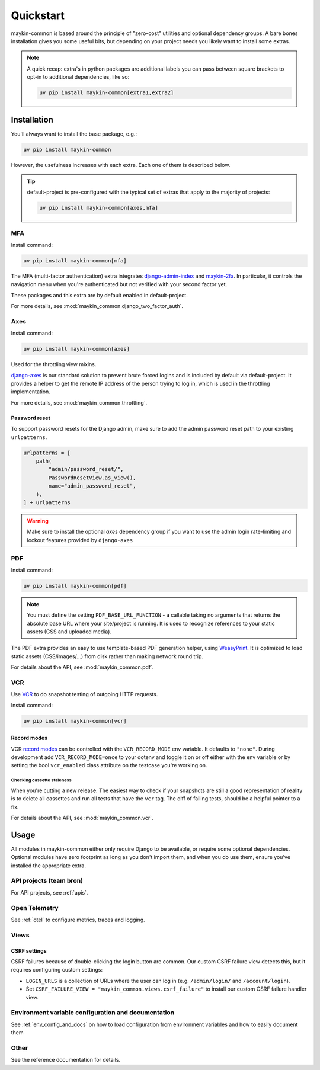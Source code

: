 .. _quickstart:

==========
Quickstart
==========

maykin-common is based around the principle of "zero-cost" utilities and optional
dependency groups. A bare bones installation gives you some useful bits, but depending
on your project needs you likely want to install some extras.

.. note:: A quick recap: extra's in python packages are additional labels you can
   pass between square brackets to opt-in to additional dependencies, like so:

   .. code-block:: bash

      uv pip install maykin-common[extra1,extra2]

Installation
============

You'll always want to install the base package, e.g.:

.. code-block:: bash

    uv pip install maykin-common

However, the usefulness increases with each extra. Each one of them is described below.

.. tip:: default-project is pre-configured with the typical set of extras that apply
   to the majority of projects:

   .. code-block:: bash

       uv pip install maykin-common[axes,mfa]

MFA
---

Install command:

.. code-block:: bash

    uv pip install maykin-common[mfa]

The MFA (multi-factor authentication) extra integrates
`django-admin-index <https://pypi.org/project/django-admin-index>`_ and
`maykin-2fa <https://pypi.org/project/maykin-2fa>`_. In particular, it controls the
navigation menu when you're authenticated but not verified with your second factor yet.

These packages and this extra are by default enabled in default-project.

For more details, see :mod:`maykin_common.django_two_factor_auth`.

Axes
----

Install command:

.. code-block:: bash

    uv pip install maykin-common[axes]

Used for the throttling view mixins.

`django-axes <https://pypi.org/project/django-axes>`_ is our standard solution to
prevent brute forced logins and is included by default via default-project. It provides
a helper to get the remote IP address of the person trying to log in, which is used in
the throttling implementation.

For more details, see :mod:`maykin_common.throttling`.

Password reset
""""""""""""""

To support password resets for the Django admin, make sure to add the admin password
reset path to your existing ``urlpatterns``.

.. code-block:: python

    urlpatterns = [
        path(
            "admin/password_reset/",
            PasswordResetView.as_view(),
            name="admin_password_reset",
        ),
    ] + urlpatterns

.. warning:: Make sure to install the optional *axes* dependency group if you want to use the admin login
    rate-limiting and lockout features provided by ``django-axes``

.. _quickstart_pdf:

PDF
---

Install command:

.. code-block:: bash

    uv pip install maykin-common[pdf]

.. note:: You must define the setting ``PDF_BASE_URL_FUNCTION`` - a callable taking no
   arguments that returns the absolute base URL where your site/project is running. It
   is used to recognize references to your static assets (CSS and uploaded media).

The PDF extra provides an easy to use template-based PDF generation helper, using
`WeasyPrint <https://pypi.org/project/weasyprint>`_. It is optimized to load static
assets (CSS/images/...) from disk rather than making network round trip.

For details about the API, see :mod:`maykin_common.pdf`.

.. _quickstart_vcr:

VCR
---

Use VCR_ to do snapshot testing of outgoing HTTP requests.

Install command:

.. code-block:: bash

    uv pip install maykin-common[vcr]


Record modes
""""""""""""
VCR `record modes`_ can be controlled with the ``VCR_RECORD_MODE`` env
variable. It defaults to ``"none"``. During development add
``VCR_RECORD_MODE=once`` to your dotenv and toggle it on or off either with the
env variable or by setting the bool ``vcr_enabled`` class attribute on the
testcase you're working on.

Checking cassette staleness
~~~~~~~~~~~~~~~~~~~~~~~~~~~
When you're cutting a new release. The easiest way to check if your snapshots
are still a good representation of reality is to delete all cassettes and run
all tests that have the ``vcr`` tag. The diff of failing tests, should be a
helpful pointer to a fix.

For details about the API, see :mod:`maykin_common.vcr`.

.. _VCR: https://vcrpy.readthedocs.io
.. _`record modes`: https://vcrpy.readthedocs.io/en/latest/usage.html#record-modes


Usage
=====

All modules in maykin-common either only require Django to be available, or require some
optional dependencies. Optional modules have zero footprint as long as you don't import
them, and when you do use them, ensure you've installed the appropriate extra.

API projects (team bron)
------------------------

For API projects, see :ref:`apis`.

Open Telemetry
--------------

See :ref:`otel` to configure metrics, traces and logging.

Views
-----

CSRF settings
"""""""""""""

CSRF failures because of double-clicking the login button are common. Our custom CSRF failure
view detects this, but it requires configuring custom settings:

- ``LOGIN_URLS`` is a collection of URLs where the user can log in (e.g. ``/admin/login/``
  and ``/account/login``).
- Set ``CSRF_FAILURE_VIEW = "maykin_common.views.csrf_failure"`` to install our custom
  CSRF failure handler view.

Environment variable configuration and documentation
----------------------------------------------------

See :ref:`env_config_and_docs` on how to load configuration from environment variables and how
to easily document them

Other
-----

See the reference documentation for details.
